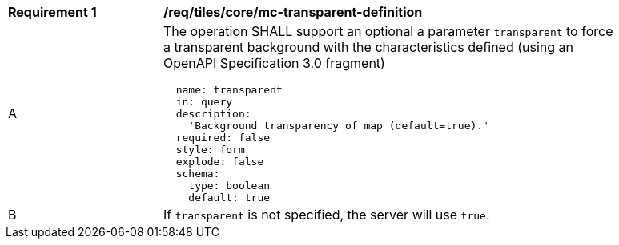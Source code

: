 [[req_maps_core_mc-transparent-definition]]
[width="90%",cols="2,6a"]
|===
^|*Requirement {counter:req-id}* |*/req/tiles/core/mc-transparent-definition*
^|A |The operation SHALL support an optional a parameter `transparent` to force a transparent background with the characteristics defined (using an OpenAPI Specification 3.0 fragment)
[source,YAML]
----
  name: transparent
  in: query
  description:
    'Background transparency of map (default=true).'
  required: false
  style: form
  explode: false
  schema:
    type: boolean
    default: true
----
^|B |If `transparent` is not specified, the server will use `true`.

|===
